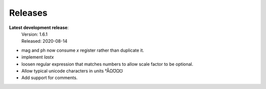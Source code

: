 Releases
========

**Latest development release**:
    | Version: 1.6.1
    | Released: 2020-08-14

- mag and ph now consume *x* register rather than duplicate it.
- implement *lastx*
- loosen regular expression that matches numbers to allow scale factor to be optional.
- Allow typical unicode characters in units °ÅΩƱΩ℧
- Add support for comments.
